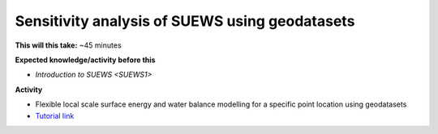 .. _SUEWS2:

Sensitivity analysis of SUEWS using geodatasets
-----------------------------------------------

**This will this take:** ~45 minutes

**Expected knowledge/activity before this**

-  `Introduction to SUEWS <SUEWS1>`

**Activity**

-  Flexible local scale surface energy and water balance modelling for a
   specific point location using geodatasets

-  `Tutorial
   link <https://umep-docs.readthedocs.io/projects/tutorial/en/latest/Tutorials/SuewsAdvanced.html>`__

